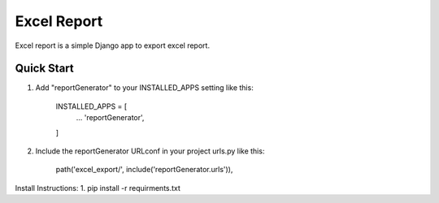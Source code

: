 ============
Excel Report
============

Excel report is a simple Django app to export excel report.


Quick Start
------------

1. Add "reportGenerator" to your INSTALLED_APPS setting like this:

	INSTALLED_APPS = [
		...
		'reportGenerator',
	]

2. Include the reportGenerator URLconf in your project urls.py like this:

	path('excel_export/', include('reportGenerator.urls')),


Install Instructions:
1. pip install -r requirments.txt
